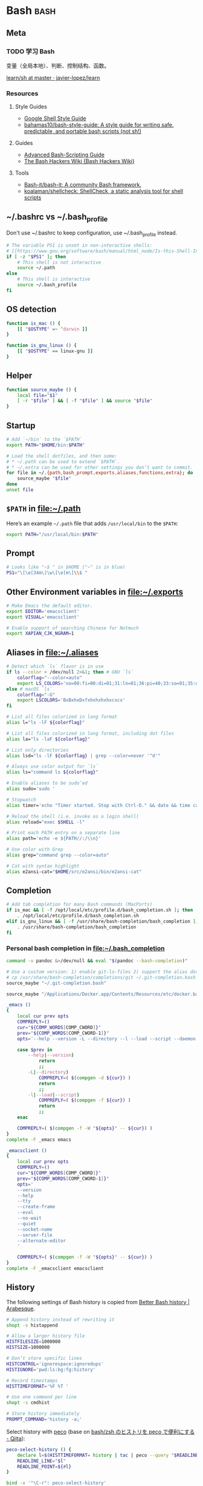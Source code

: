 #+CATEGORY: dotfiles

* Bash                                                                 :bash:
  :PROPERTIES:
  :header-args:bash: :tangle ~/.bash_profile :comments link
  :END:

** Meta

*** TODO 学习 Bash
    变量（全局本地）、判断、控制结构、函数。

    [[https://github.com/javier-lopez/learn/tree/master/sh][learn/sh at master · javier-lopez/learn]]

*** Resources

**** Style Guides
     - [[https://google.github.io/styleguide/shell.xml][Google Shell Style Guide]]
     - [[https://github.com/bahamas10/bash-style-guide][bahamas10/bash-style-guide: A style guide for writing safe, predictable, and portable bash scripts (not sh!)]]

**** Guides
     - [[http://tldp.org/LDP/abs/html/][Advanced Bash-Scripting Guide]]
     - [[http://wiki.bash-hackers.org/start][The Bash Hackers Wiki {Bash Hackers Wiki}]]

**** Tools    
     - [[https://github.com/Bash-it/bash-it][Bash-it/bash-it: A community Bash framework.]]
     - [[https://github.com/koalaman/shellcheck][koalaman/shellcheck: ShellCheck, a static analysis tool for shell scripts]]

** ~/.bashrc vs ~/.bash_profile

   Don't use ~/.bashrc to keep configuration, use ~/.bash_profile instead.

   #+BEGIN_SRC bash :tangle ~/.bashrc :comments link
     # The variable PS1 is unset in non-interactive shells:
     # [[https://www.gnu.org/software/bash/manual/html_node/Is-this-Shell-Interactive_003f.html][Bash Reference Manual: Is this Shell Interactive?]]
     if [ -z "$PS1" ]; then
         # This shell is not interactive
         source ~/.path
     else
         # This shell is interactive
         source ~/.bash_profile
     fi
   #+END_SRC

** OS detection

   #+BEGIN_SRC bash
     function is_mac () {
         [[ "$OSTYPE" =~ ^darwin ]]
     }

     function is_gnu_linux () {
         [[ "$OSTYPE" == linux-gnu ]]
     }
   #+END_SRC

** Helper

   #+BEGIN_SRC bash
     function source_maybe () {
         local file="$1"
         [ -r "$file" ] && [ -f "$file" ] && source "$file"
     }
   #+END_SRC

** Startup

   #+BEGIN_SRC bash
     # Add `~/bin` to the `$PATH`
     export PATH="$HOME/bin:$PATH"

     # Load the shell dotfiles, and then some:
     # * ~/.path can be used to extend `$PATH`.
     # * ~/.extra can be used for other settings you don’t want to commit.
     for file in ~/.{path,bash_prompt,exports,aliases,functions,extra}; do
         source_maybe "$file"
     done
     unset file
   #+END_SRC

** ~$PATH~ in [[file:~/.path][file:~/.path]]

   Here’s an example ~~/.path~ file that adds ~/usr/local/bin~ to the ~$PATH~:
   #+BEGIN_SRC bash :tangle no
   export PATH="/usr/local/bin:$PATH"
   #+END_SRC

** Prompt

   #+BEGIN_SRC bash
     # Looks like "~$ " in $HOME ("~" is in blue)
     PS1="\[\e[34m\]\w\[\e[m\]\\$ "
   #+END_SRC

** Other Environment variables in [[file:~/.exports][file:~/.exports]]

   #+NAME: exports
   #+BEGIN_SRC bash :tangle ~/.exports :comments link :shebang "#!/usr/bin/env bash" :tangle-mode (identity #o644)
     # Make Emacs the default editor.
     export EDITOR='emacsclient'
     export VISUAL='emacsclient'

     # Enable support of searching Chinese for Notmuch
     export XAPIAN_CJK_NGRAM=1
   #+END_SRC

** Aliases in [[file:~/.aliases][file:~/.aliases]]

   #+NAME: aliases
   #+BEGIN_SRC bash :tangle ~/.aliases :comments link :shebang "#!/usr/bin/env bash" :tangle-mode (identity #o644)
     # Detect which `ls` flavor is in use
     if ls --color > /dev/null 2>&1; then # GNU `ls`
         colorflag="--color=auto"
         export LS_COLORS='no=00:fi=00:di=01;31:ln=01;36:pi=40;33:so=01;35:do=01;35:bd=40;33;01:cd=40;33;01:or=40;31;01:ex=01;32:*.tar=01;31:*.tgz=01;31:*.arj=01;31:*.taz=01;31:*.lzh=01;31:*.zip=01;31:*.z=01;31:*.Z=01;31:*.gz=01;31:*.bz2=01;31:*.deb=01;31:*.rpm=01;31:*.jar=01;31:*.jpg=01;35:*.jpeg=01;35:*.gif=01;35:*.bmp=01;35:*.pbm=01;35:*.pgm=01;35:*.ppm=01;35:*.tga=01;35:*.xbm=01;35:*.xpm=01;35:*.tif=01;35:*.tiff=01;35:*.png=01;35:*.mov=01;35:*.mpg=01;35:*.mpeg=01;35:*.avi=01;35:*.fli=01;35:*.gl=01;35:*.dl=01;35:*.xcf=01;35:*.xwd=01;35:*.ogg=01;35:*.mp3=01;35:*.wav=01;35:'
     else # macOS `ls`
         colorflag="-G"
         export LSCOLORS='BxBxhxDxfxhxhxhxhxcxcx'
     fi

     # List all files colorized in long format
     alias l="ls -lF ${colorflag}"

     # List all files colorized in long format, including dot files
     alias la="ls -laF ${colorflag}"

     # List only directories
     alias lsd="ls -lF ${colorflag} | grep --color=never '^d'"

     # Always use color output for `ls`
     alias ls="command ls ${colorflag}"

     # Enable aliases to be sudo’ed
     alias sudo='sudo '

     # Stopwatch
     alias timer='echo "Timer started. Stop with Ctrl-D." && date && time cat && date'

     # Reload the shell (i.e. invoke as a login shell)
     alias reload="exec $SHELL -l"

     # Print each PATH entry on a separate line
     alias path='echo -e ${PATH//:/\\n}'

     # Use color with Grep
     alias grep="command grep --color=auto"

     # Cat with syntax highlight
     alias e2ansi-cat="$HOME/src/e2ansi/bin/e2ansi-cat"
   #+END_SRC

** Completion

   #+BEGIN_SRC bash
     # Add tab completion for many Bash commands (MacPorts)
     if is_mac && [ -f /opt/local/etc/profile.d/bash_completion.sh ]; then
         . /opt/local/etc/profile.d/bash_completion.sh
     elif is_gnu_linux && [ -f /usr/share/bash-completion/bash_completion ]; then
         . /usr/share/bash-completion/bash_completion
     fi
   #+END_SRC

*** Personal bash completion in [[file:~/.bash_completion][file:~/.bash_completion]]

    #+NAME: personal_bash_completion
    #+BEGIN_SRC bash :tangle ~/.bash_completion :comments link
      command -v pandoc &>/dev/null && eval "$(pandoc --bash-completion)"

      # Use a custom version: 1) enable git-ls-files 2) support the alias dotfiles
      # cp /usr/share/bash-completion/completions/git ~/.git-completion.bash
      source_maybe "~/.git-completion.bash"

      source_maybe "/Applications/Docker.app/Contents/Resources/etc/docker.bash-completion"

      _emacs ()
      {
          local cur prev opts
          COMPREPLY=()
          cur="${COMP_WORDS[COMP_CWORD]}"
          prev="${COMP_WORDS[COMP_CWORD-1]}"
          opts='--help --version -L --directory --l --load --script --daemon --debug-init -Q --reverse-video --no-desktop --no-window-system --batch --eval --funcall'

          case $prev in
              --help|--version)
                  return
                  ;;
              -L|--directory)
                  COMPREPLY=( $(compgen -d ${cur}) )
                  return
                  ;;
              -l|--load|--script)
                  COMPREPLY=( $(compgen -f ${cur}) )
                  return
                  ;;
          esac

          COMPREPLY=( $(compgen -f -W "${opts}" -- ${cur}) )
      }
      complete -F _emacs emacs

      _emacsclient ()
      {
          local cur prev opts
          COMPREPLY=()
          cur="${COMP_WORDS[COMP_CWORD]}"
          prev="${COMP_WORDS[COMP_CWORD-1]}"
          opts='
          --version
          --help
          --tty
          --create-frame
          --eval
          --no-wait
          --quiet
          --socket-name
          --server-file
          --alternate-editor
          '

          COMPREPLY=( $(compgen -f -W "${opts}" -- ${cur}) )
      }
      complete -F _emacsclient emacsclient
    #+END_SRC

** History

   The following settings of Bash history is copied from [[https://sanctum.geek.nz/arabesque/better-bash-history/][Better Bash history | Arabesque]].

   #+BEGIN_SRC bash
     # Append history instead of rewriting it
     shopt -s histappend

     # Allow a larger history file
     HISTFILESIZE=1000000
     HISTSIZE=1000000

     # Don’t store specific lines
     HISTCONTROL='ignorespace:ignoredups'
     HISTIGNORE='pwd:ls:bg:fg:history'

     # Record timestamps
     HISTTIMEFORMAT='%F %T '

     # Use one command per line
     shopt -s cmdhist

     # Store history immediately
     PROMPT_COMMAND='history -a;'
   #+END_SRC

   Select history with [[https://github.com/peco/peco][peco]] (base on [[http://qiita.com/comutt/items/f54e755f22508a6c7d78][bash/zsh のヒストリを peco で便利にする - Qiita]]):

   #+BEGIN_SRC bash
     peco-select-history () {
         declare l=$(HISTTIMEFORMAT= history | tac | peco --query "$READLINE_LINE" | cut -c 8-)
         READLINE_LINE="$l"
         READLINE_POINT=${#l}
     }

     bind -x '"\C-r": peco-select-history'
   #+END_SRC

   See also [[https://github.com/junegunn/fzf/wiki/examples#command-history][Examples · junegunn/fzf Wiki]] and [[https://github.com/peco/peco/wiki/Sample-Usage][Sample Usage · peco/peco Wiki]].

*** TODO Read [[https://sanctum.geek.nz/arabesque/better-bash-history/][Better Bash history | Arabesque]] again

** Change directory

   #+BEGIN_SRC bash
     # Enable some Bash 4 features when possible:
     # * `autocd`, e.g. `**/qux` will enter `./foo/bar/baz/qux`
     # * Recursive globbing, e.g. `echo **/*.txt`
     for option in autocd globstar; do
         shopt -s "$option" 2> /dev/null
     done
   #+END_SRC

   Setup [[https://github.com/rupa/z][rupa/z: z - jump around]]:

   #+BEGIN_SRC bash
     if is_mac; then
         file=/opt/local/etc/profile.d/z.sh
     elif is_gnu_linux; then
         file=/etc/profile.d/z.sh
     fi

     if [ -f "$file" ]; then
         source "$file"
     else
         echo "Can't source $file, install it from <https://github.com/rupa/z>"
     fi
     unset file
   #+END_SRC

** Emacs

   [[file:~/.emacs.d/misc/emacs.sh][file:~/.emacs.d/misc/emacs.sh]] includes shell functions to launch
   Emacs's functions (such as Magit and ~C-x C-f~) inside
   Shell/Terminal.

   #+BEGIN_SRC bash
     source ~/.emacs.d/misc/emacs.sh
   #+END_SRC

** iTerm2

   With [[https://www.iterm2.com/documentation-shell-integration.html][iTerm2 Shell Integration]], iTerm2 can 

   - track recent used directories
   - capture command results
   - set mark
   - view command exit status
   - view command history
   - switch profile automatically

   To install, first downlaod the script:
   #+BEGIN_SRC bash :tangle no
     curl -L https://iterm2.com/misc/bash_startup.in -o ~/.iterm2_shell_integration.bash
   #+END_SRC

   Then load it:
   #+BEGIN_SRC bash
     [ "$TERM_PROGRAM" == "iTerm.app" ] && source_maybe "$HOME/.iterm2_shell_integration.bash"
   #+END_SRC
